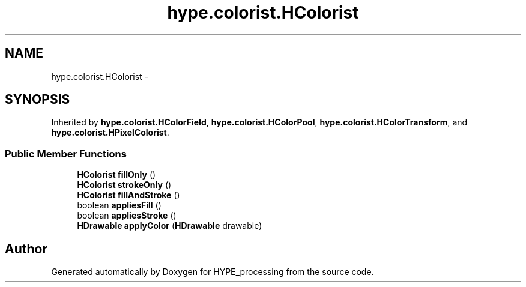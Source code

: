 .TH "hype.colorist.HColorist" 3 "Mon May 20 2013" "HYPE_processing" \" -*- nroff -*-
.ad l
.nh
.SH NAME
hype.colorist.HColorist \- 
.SH SYNOPSIS
.br
.PP
.PP
Inherited by \fBhype\&.colorist\&.HColorField\fP, \fBhype\&.colorist\&.HColorPool\fP, \fBhype\&.colorist\&.HColorTransform\fP, and \fBhype\&.colorist\&.HPixelColorist\fP\&.
.SS "Public Member Functions"

.in +1c
.ti -1c
.RI "\fBHColorist\fP \fBfillOnly\fP ()"
.br
.ti -1c
.RI "\fBHColorist\fP \fBstrokeOnly\fP ()"
.br
.ti -1c
.RI "\fBHColorist\fP \fBfillAndStroke\fP ()"
.br
.ti -1c
.RI "boolean \fBappliesFill\fP ()"
.br
.ti -1c
.RI "boolean \fBappliesStroke\fP ()"
.br
.ti -1c
.RI "\fBHDrawable\fP \fBapplyColor\fP (\fBHDrawable\fP drawable)"
.br
.in -1c

.SH "Author"
.PP 
Generated automatically by Doxygen for HYPE_processing from the source code\&.

